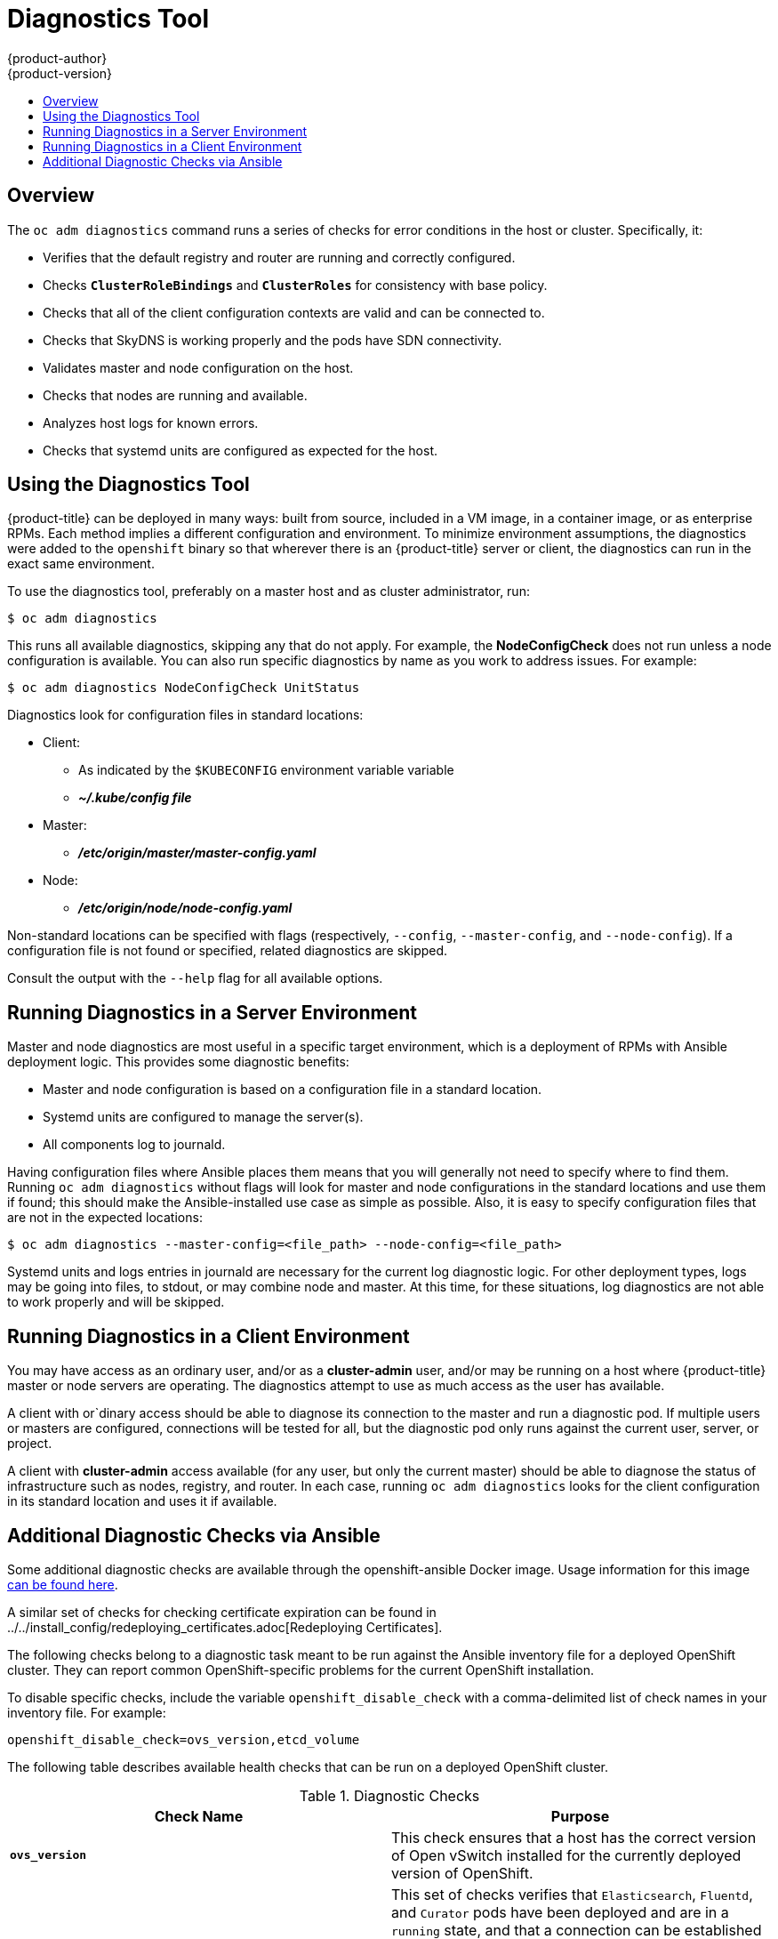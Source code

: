 [[admin-guide-diagnostics-tool]]
= Diagnostics Tool
{product-author}
{product-version}
:data-uri:
:icons:
:experimental:
:toc: macro
:toc-title:

toc::[]

== Overview

The `oc adm diagnostics` command runs a series of checks for error conditions in
the host or cluster. Specifically, it:

* Verifies that the default registry and router are running and correctly
configured.
* Checks `*ClusterRoleBindings*` and `*ClusterRoles*` for consistency with base
policy.
* Checks that all of the client configuration contexts are valid and can be
connected to.
* Checks that SkyDNS is working properly and the pods have SDN connectivity.
* Validates master and node configuration on the host.
* Checks that nodes are running and available.
* Analyzes host logs for known errors.
* Checks that systemd units are configured as expected for the host.


[[admin-guide-using-the-diagnostics-tool]]
== Using the Diagnostics Tool

{product-title} can be deployed in many ways: built from source, included in a
VM image, in a container image, or as enterprise RPMs. Each method implies a
different configuration and environment. To minimize environment assumptions,
the diagnostics were added to the `openshift` binary so that wherever there is
an {product-title} server or client, the diagnostics can run in the exact same
environment.

To use the diagnostics tool, preferably on a master host and as cluster
administrator, run:

----
$ oc adm diagnostics
----

This runs all available diagnostics, skipping any that do not apply. For
example, the *NodeConfigCheck* does not run unless a node configuration is
available. You can also run specific diagnostics by name as you work to address
issues. For example:

----
$ oc adm diagnostics NodeConfigCheck UnitStatus
----

Diagnostics look for configuration files in standard locations:

* Client:
** As indicated by the `$KUBECONFIG` environment variable variable
**  *_~/.kube/config file_*
* Master:
** *_/etc/origin/master/master-config.yaml_*
* Node:
** *_/etc/origin/node/node-config.yaml_*

Non-standard locations can be specified with flags (respectively,
`--config`, `--master-config`, and `--node-config`). If a configuration file
is not found or specified, related diagnostics are skipped.

Consult the output with the `--help` flag for all available options.

[[admin-guide-diagnostics-tool-server-environment]]
== Running Diagnostics in a Server Environment

Master and node diagnostics are most useful in a specific target environment,
which is a deployment of RPMs with Ansible deployment logic. This provides some
diagnostic benefits:

* Master and node configuration is based on a configuration file in a standard
location.
* Systemd units are configured to manage the server(s).
* All components log to journald.

Having configuration files where Ansible places them means that you will
generally not need to specify where to find them. Running `oc adm diagnostics`
without flags will look for master and node configurations in the standard
locations and use them if found; this should make the Ansible-installed use case
as simple as possible. Also, it is easy to specify configuration files that are
not in the expected locations:

----
$ oc adm diagnostics --master-config=<file_path> --node-config=<file_path>
----

Systemd units and logs entries in journald are necessary for the current log
diagnostic logic. For other deployment types, logs may be going into files, to
stdout, or may combine node and master. At this time, for these situations, log
diagnostics are not able to work properly and will be skipped.

[[admin-guide-diagnostics-tool-client-environment]]
== Running Diagnostics in a Client Environment

You may have access as an ordinary user, and/or as a *cluster-admin* user,
and/or may be running on a host where {product-title} master or node servers are
operating. The diagnostics attempt to use as much access as the user has
available.

A client with or`dinary access should be able to diagnose its connection
to the master and run a diagnostic pod. If multiple users or masters are
configured, connections will be tested for all, but the diagnostic pod
only runs against the current user, server, or project.

A client with *cluster-admin* access available (for any user, but only the
current master) should be able to diagnose the status of infrastructure such as
nodes, registry, and router. In each case, running `oc adm diagnostics` looks
for the client configuration in its standard location and uses it if available.

[[additional-cluster-health-checks]]
== Additional Diagnostic Checks via Ansible

// TODO: add link to OSE image once it is available
Some additional diagnostic checks are available through the openshift-ansible
Docker image.
Usage information for this image https://github.com/openshift/openshift-ansible/blob/master/README_CONTAINER_IMAGE.md[can be found here].

A similar set of checks for checking certificate expiration can be found in ../../install_config/redeploying_certificates.adoc[Redeploying Certificates].

The following checks belong to a diagnostic task meant to be run against the Ansible inventory file for a deployed OpenShift cluster.
They can report common OpenShift-specific problems for the current OpenShift installation.

To disable specific checks, include the variable `openshift_disable_check` with a
comma-delimited list of check names in your inventory file. For example:

----
openshift_disable_check=ovs_version,etcd_volume
----

The following table describes available health checks that can be run on a deployed OpenShift cluster.

[[diagnostic-checks]]
.Diagnostic Checks
[options="header"]
|===

|Check Name |Purpose

|`*ovs_version*`
|This check ensures that a host has the correct version of Open vSwitch installed for the currently deployed version of OpenShift.

|`*kibana*`, `*curator*`, `*elasticsearch*`, `*fluentd*`
|This set of checks verifies that `Elasticsearch`, `Fluentd`, and `Curator` pods have been deployed and are in a `running` state, and that a connection can be established between the control host and the exposed `Kibana` URL.
These checks will only run if the `openshift_hosted_logging_deploy` inventory variable is set to `true`, to ensure that they are executed in a deployment where a logging stack has been deployed.

|`*etcd_imagedata_size*`
|This check measures the total size of OpenShift image data in an etcd cluster. Fails if the calculated size exceeds a user-defined limit. If no limit is specified, this check will fail if the size of OpenShift image data amounts to `50%`
or more of the currently used space in the etcd cluster.

A failure from this check indicates that a significant amount of space in etcd is being taken up by OpenShift image data, which can eventually result in your etcd cluster crashing.

A user-defined limit may be set by passing the variable `etcd_max_image_data_size_bytes=400000000` to the `openshift_health_checker` role.

|`*etcd_volume*`
|This check ensures that the volume usage for an etcd cluster is below a maximum user-specified threshold. If no maximum threshold value is specified, it is defaulted to `90%` of the total volume size.

A user-defined limit may be set by passing the variable `etcd_device_usage_threshold_percent=90` to the `openshift_health_checker` role.

|`*docker_storage*`
|Only runs on hosts that depend on Docker (nodes and containerized installations). Checks that Docker's total usage does not exceed a user defined limit.
If no user-defined limit is set, Docker's maximum usage threshold defaults to `90%` of the total size available.
The threshold limit for total percent usage can be set with a variable in your inventory file: `max_thinpool_data_usage_percent: 90`
|===

A similar set of checks, meant to run as part of the installation process can be found in ../../install_config/install/advanced_install.adoc#configuring-cluster-preinstall-checks[Configuring Cluster Pre-install Checks].